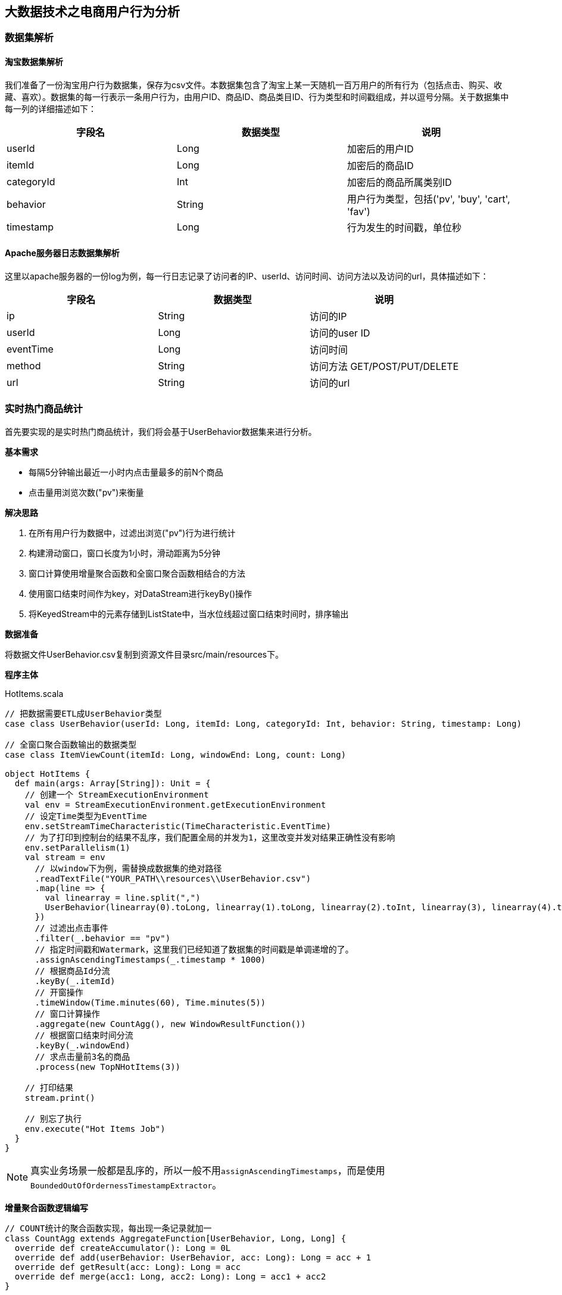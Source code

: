== 大数据技术之电商用户行为分析

=== 数据集解析

==== 淘宝数据集解析

我们准备了一份淘宝用户行为数据集，保存为csv文件。本数据集包含了淘宝上某一天随机一百万用户的所有行为（包括点击、购买、收藏、喜欢）。数据集的每一行表示一条用户行为，由用户ID、商品ID、商品类目ID、行为类型和时间戳组成，并以逗号分隔。关于数据集中每一列的详细描述如下：

[cols=3*,options="header"]
|===
|字段名
|数据类型
|说明

|userId
|Long
|加密后的用户ID

|itemId
|Long
|加密后的商品ID

|categoryId
|Int
|加密后的商品所属类别ID

|behavior
|String
|用户行为类型，包括('pv', 'buy', 'cart', 'fav')

|timestamp
|Long
|行为发生的时间戳，单位秒
|===

==== Apache服务器日志数据集解析

这里以apache服务器的一份log为例，每一行日志记录了访问者的IP、userId、访问时间、访问方法以及访问的url，具体描述如下：

[cols=3*,options="header"]
|===
|字段名
|数据类型
|说明

|ip
|String
|访问的IP

|userId
|Long
|访问的user ID

|eventTime
|Long
|访问时间

|method
|String
|访问方法 GET/POST/PUT/DELETE

|url
|String
|访问的url
|===

=== 实时热门商品统计

首先要实现的是实时热门商品统计，我们将会基于UserBehavior数据集来进行分析。

*基本需求*

* 每隔5分钟输出最近一小时内点击量最多的前N个商品
* 点击量用浏览次数("pv")来衡量

*解决思路*

. 在所有用户行为数据中，过滤出浏览("pv")行为进行统计
. 构建滑动窗口，窗口长度为1小时，滑动距离为5分钟
. 窗口计算使用增量聚合函数和全窗口聚合函数相结合的方法
. 使用窗口结束时间作为key，对DataStream进行keyBy()操作
. 将KeyedStream中的元素存储到ListState中，当水位线超过窗口结束时间时，排序输出

*数据准备*

将数据文件UserBehavior.csv复制到资源文件目录src/main/resources下。

*程序主体*

[source,scala]
.HotItems.scala
----
// 把数据需要ETL成UserBehavior类型
case class UserBehavior(userId: Long, itemId: Long, categoryId: Int, behavior: String, timestamp: Long)

// 全窗口聚合函数输出的数据类型
case class ItemViewCount(itemId: Long, windowEnd: Long, count: Long)
 
object HotItems {
  def main(args: Array[String]): Unit = {
    // 创建一个 StreamExecutionEnvironment
    val env = StreamExecutionEnvironment.getExecutionEnvironment
    // 设定Time类型为EventTime
    env.setStreamTimeCharacteristic(TimeCharacteristic.EventTime)
    // 为了打印到控制台的结果不乱序，我们配置全局的并发为1，这里改变并发对结果正确性没有影响
    env.setParallelism(1)
    val stream = env
      // 以window下为例，需替换成数据集的绝对路径
      .readTextFile("YOUR_PATH\\resources\\UserBehavior.csv")
      .map(line => {
        val linearray = line.split(",")
        UserBehavior(linearray(0).toLong, linearray(1).toLong, linearray(2).toInt, linearray(3), linearray(4).toLong)
      })
      // 过滤出点击事件
      .filter(_.behavior == "pv")
      // 指定时间戳和Watermark，这里我们已经知道了数据集的时间戳是单调递增的了。
      .assignAscendingTimestamps(_.timestamp * 1000)
      // 根据商品Id分流
      .keyBy(_.itemId)
      // 开窗操作
      .timeWindow(Time.minutes(60), Time.minutes(5))
      // 窗口计算操作
      .aggregate(new CountAgg(), new WindowResultFunction())
      // 根据窗口结束时间分流
      .keyBy(_.windowEnd)
      // 求点击量前3名的商品
      .process(new TopNHotItems(3))

    // 打印结果
    stream.print()

    // 别忘了执行
    env.execute("Hot Items Job")
  }
}
----

NOTE: 真实业务场景一般都是乱序的，所以一般不用``assignAscendingTimestamps``，而是使用``BoundedOutOfOrdernessTimestampExtractor``。

*增量聚合函数逻辑编写*

[source,scala]
----
// COUNT统计的聚合函数实现，每出现一条记录就加一
class CountAgg extends AggregateFunction[UserBehavior, Long, Long] {
  override def createAccumulator(): Long = 0L
  override def add(userBehavior: UserBehavior, acc: Long): Long = acc + 1
  override def getResult(acc: Long): Long = acc
  override def merge(acc1: Long, acc2: Long): Long = acc1 + acc2
}
----

*全窗口聚合函数逻辑编写*

其实就是将增量聚合的结果包上一层窗口信息和key的信息。

代码如下：

[source,scala]
----
// 用于输出窗口的结果
class WindowResultFunction extends ProcessWindowFunction[Long, ItemViewCount, String, TimeWindow] {
  override def process(key: String,
                        context: Context,
                        elements: Iterable[Long],
                        out: Collector[ItemViewCount]): Unit = {
    out.collect(ItemViewCount(key, context.window.getEnd, elements.iterator.next()))
  }
}
----

现在我们就得到了每个商品在每个窗口的点击量的数据流。

*计算最热门TopN商品*

[source,scala]
----
  class TopNHotItems(topSize: Int) extends KeyedProcessFunction[Long, ItemViewCount, String] {
    // 惰性赋值一个状态变量
    lazy val itemState = getRuntimeContext.getListState(
      new ListStateDescriptor[ItemViewCount]("items", Types.of[ItemViewCount])
    )

    // 来一条数据都会调用一次
    override def processElement(value: ItemViewCount,
                                ctx: KeyedProcessFunction[Long, ItemViewCount, String]#Context,
                                out: Collector[String]): Unit = {
      itemState.add(value)
      ctx.timerService().registerEventTimeTimer(value.windowEnd + 1)
    }

    // 定时器事件
    override def onTimer(ts: Long,
                         ctx: KeyedProcessFunction[Long, ItemViewCount, String]#OnTimerContext,
                         out: Collector[String]): Unit = {
      val allItems: ListBuffer[ItemViewCount] = ListBuffer()
      // 导入一些隐式类型转换
      import scala.collection.JavaConversions._
      for (item <- itemState.get) {
        allItems += item
      }

      // 清空状态变量，释放空间
      itemState.clear()

      // 降序排列
      val sortedItems = allItems.sortBy(-_.count).take(topSize)
      val result = new StringBuilder
      result.append("====================================\n")
      result.append("时间: ").append(new Timestamp(ts - 1)).append("\n")
      for (i <- sortedItems.indices) {
        val currentItem = sortedItems(i)
        result.append("No")
          .append(i+1)
          .append(":")
          .append("  商品ID=")
          .append(currentItem.itemId)
          .append("  浏览量=")
          .append(currentItem.count)
          .append("\n")
      }
      result.append("====================================\n\n")
      Thread.sleep(1000)
      out.collect(result.toString())
    }
  }
----

*更换Kafka作为数据源*

实际生产环境中，我们的数据流往往是从Kafka获取到的。如果要让代码更贴近生产实际，我们只需将source更换为Kafka即可：

NOTE: 注意：这里Kafka的版本要用2.2！

添加依赖：

[source,xml]
----
<dependency>
  <groupId>org.apache.flink</groupId>
  <artifactId>flink-connector-kafka_${scala.binary.version}</artifactId>
  <version>${flink.version}</version>
</dependency>
----

编写代码：

[source,scala]
----
val properties = new Properties()
properties.setProperty("bootstrap.servers", "localhost:9092")
properties.setProperty("group.id", "consumer-group")
properties.setProperty("key.deserializer", "org.apache.kafka.common.serialization.StringDeserializer")
properties.setProperty("value.deserializer",
"org.apache.kafka.common.serialization.StringDeserializer")
properties.setProperty("auto.offset.reset", "latest")

val env = StreamExecutionEnvironment.getExecutionEnvironment
env.setStreamTimeCharacteristic(TimeCharacteristic.EventTime)
env.setParallelism(1)

val stream = env
  .addSource(new FlinkKafkaConsumer[String]("hotitems", new SimpleStringSchema(), properties))
----

当然，根据实际的需要，我们还可以将Sink指定为Kafka、ES、Redis或其它存储，这里就不一一展开实现了。

*kafka生产者程序*

添加依赖

[source,xml]
----
<dependency>
    <groupId>org.apache.kafka</groupId>
    <artifactId>kafka_2.11</artifactId>
    <version>2.2.0</version>
</dependency>
----

编写代码：

[source,scala]
----
import java.util.Properties
import org.apache.kafka.clients.producer.{KafkaProducer, ProducerRecord}

object KafkaProducerUtil {

  def main(args: Array[String]): Unit = {
    writeToKafka("hotitems")
  }

  def writeToKafka(topic: String): Unit = {
    val props = new Properties()
    props.put("bootstrap.servers", "localhost:9092")
    props.put("key.serializer", "org.apache.kafka.common.serialization.StringSerializer")
    props.put("value.serializer", "org.apache.kafka.common.serialization.StringSerializer")
    val producer = new KafkaProducer[String, String](props)
    val bufferedSource = io.Source.fromFile("UserBehavior.csv文件的绝对路径")
    for (line <- bufferedSource.getLines) {
      val record = new ProducerRecord[String, String](topic, line)
      producer.send(record)
    }
    producer.close()
  }
}
----

=== 实时流量统计

* 基本需求
** 从web服务器的日志中，统计实时的访问流量
** 统计每分钟的ip访问量，取出访问量最大的5个地址，每5秒更新一次
* 解决思路
** 将apache服务器日志中的时间，转换为时间戳，作为Event Time
** 构建滑动窗口，窗口长度为1分钟，滑动距离为5秒

*数据准备*

将apache服务器的日志文件apache.log复制到资源文件目录src/main/resources下，我们将从这里读取数据。

*代码实现*

我们现在要实现的模块是“实时流量统计”。对于一个电商平台而言，用户登录的入口流量、不同页面的访问流量都是值得分析的重要数据，而这些数据，可以简单地从web服务器的日志中提取出来。我们在这里实现最基本的“页面浏览数”的统计，也就是读取服务器日志中的每一行log，统计在一段时间内用户访问url的次数。

具体做法为：每隔5秒，输出最近10分钟内访问量最多的前N个URL。可以看出，这个需求与之前“实时热门商品统计”非常类似，所以我们完全可以借鉴此前的代码。

完整代码如下：

[source,scala]
----
package com.atguigu.project

import java.sql.Timestamp
import java.text.SimpleDateFormat

import org.apache.flink.api.common.functions.AggregateFunction
import org.apache.flink.api.common.state.ListStateDescriptor
import org.apache.flink.api.scala.typeutils.Types
import org.apache.flink.streaming.api.TimeCharacteristic
import org.apache.flink.streaming.api.functions.KeyedProcessFunction
import org.apache.flink.streaming.api.functions.timestamps.BoundedOutOfOrdernessTimestampExtractor
import org.apache.flink.streaming.api.scala._
import org.apache.flink.streaming.api.scala.function.ProcessWindowFunction
import org.apache.flink.streaming.api.windowing.time.Time
import org.apache.flink.streaming.api.windowing.windows.TimeWindow
import org.apache.flink.util.Collector

import scala.collection.mutable.ListBuffer

object ApacheLogAnalysis {

  case class ApacheLogEvent(ip: String, userId: String, eventTime: Long, method: String, url: String)

  case class UrlViewCount(url: String, windowEnd: Long, count: Long)

  def main(args: Array[String]): Unit = {
    val env = StreamExecutionEnvironment.getExecutionEnvironment
    env.setStreamTimeCharacteristic(TimeCharacteristic.EventTime)
    env.setParallelism(1)
    val stream = env
      // 文件的绝对路径
      .readTextFile("YOUR_PATH\\resources\\apache.log")
      .map(line => {
        val linearray = line.split(" ")
        // 把时间戳ETL成毫秒
        val simpleDateFormat = new SimpleDateFormat("dd/MM/yyyy:HH:mm:ss")
        val timestamp = simpleDateFormat.parse(linearray(3)).getTime
        ApacheLogEvent(linearray(0), linearray(2), timestamp, linearray(5), linearray(6))
      })
      .assignTimestampsAndWatermarks(
        new BoundedOutOfOrdernessTimestampExtractor[ApacheLogEvent](Time.milliseconds(1000)) {
          override def extractTimestamp(t: ApacheLogEvent): Long = {
            t.eventTime
          }
        }
      )
      .keyBy(_.url)
      .timeWindow(Time.minutes(10), Time.seconds(5))
      .aggregate(new CountAgg(), new WindowResultFunction())
      .keyBy(_.windowEnd)
      .process(new TopNHotUrls(5))
      .print()

    env.execute("Traffic Analysis Job")
  }

  class CountAgg extends AggregateFunction[ApacheLogEvent, Long, Long] {
    override def createAccumulator(): Long = 0L
    override def add(apacheLogEvent: ApacheLogEvent, acc: Long): Long = acc + 1
    override def getResult(acc: Long): Long = acc
    override def merge(acc1: Long, acc2: Long): Long = acc1 + acc2
  }

  class WindowResultFunction extends ProcessWindowFunction[Long, UrlViewCount, String, TimeWindow] {
    override def process(key: String, context: Context, elements: Iterable[Long], out: Collector[UrlViewCount]): Unit = {
      out.collect(UrlViewCount(key, context.window.getEnd, elements.iterator.next()))
    }
  }

  class TopNHotUrls(topSize: Int) extends KeyedProcessFunction[Long, UrlViewCount, String] {
    
    lazy val urlState = getRuntimeContext.getListState(
      new ListStateDescriptor[UrlViewCount]("urlState-state", Types.of[UrlViewCount])
    )

    override def processElement(input: UrlViewCount, context: KeyedProcessFunction[Long, UrlViewCount, String]#Context, collector: Collector[String]): Unit = {
      // 每条数据都保存到状态中
      urlState.add(input)
      context.timerService.registerEventTimeTimer(input.windowEnd + 1)
    }

    override def onTimer(timestamp: Long, ctx: KeyedProcessFunction[Long, UrlViewCount, String]#OnTimerContext, out: Collector[String]): Unit = {
      // 获取收到的所有URL访问量
      val allUrlViews: ListBuffer[UrlViewCount] = ListBuffer()
      import scala.collection.JavaConversions._
      for (urlView <- urlState.get) {
        allUrlViews += urlView
      }
      // 提前清除状态中的数据，释放空间
      urlState.clear()
      // 按照访问量从大到小排序
      val sortedUrlViews = allUrlViews.sortBy(_.count)(Ordering.Long.reverse)
        .take(topSize)
      // 将排名信息格式化成 String, 便于打印
      var result: StringBuilder = new StringBuilder
      result
        .append("====================================\n")
        .append("时间: ")
        .append(new Timestamp(timestamp - 1))
        .append("\n")

      for (i <- sortedUrlViews.indices) {
        val currentUrlView: UrlViewCount = sortedUrlViews(i)
        // e.g.  No1：  URL=/blog/tags/firefox?flav=rss20  流量=55
        result
          .append("No")
          .append(i + 1)
          .append(": ")
          .append("  URL=")
          .append(currentUrlView.url)
          .append("  流量=")
          .append(currentUrlView.count)
          .append("\n")
      }
      result
        .append("====================================\n\n")
      // 控制输出频率，模拟实时滚动结果
      Thread.sleep(1000)
      out.collect(result.toString)
    }
  }
}
----

=== Uv统计的布隆过滤器实现

完整代码如下：

[source, scala]
----
package com.atguigu

import com.atguigu.UserBehavior.UserAction
import org.apache.flink.streaming.api.TimeCharacteristic
import org.apache.flink.streaming.api.scala._
import org.apache.flink.streaming.api.scala.function.ProcessWindowFunction
import org.apache.flink.streaming.api.windowing.time.Time
import org.apache.flink.streaming.api.windowing.triggers.{Trigger, TriggerResult}
import org.apache.flink.streaming.api.windowing.triggers.Trigger.TriggerContext
import org.apache.flink.streaming.api.windowing.windows.TimeWindow
import org.apache.flink.util.Collector
import redis.clients.jedis.Jedis

object UvWithBloomFilter {
  def main(args: Array[String]): Unit = {
    val env = StreamExecutionEnvironment.getExecutionEnvironment
    env.setParallelism(1)
    env.setStreamTimeCharacteristic(TimeCharacteristic.EventTime)
    val stream = env
      .readTextFile("/Users/yuanzuo/Desktop/Flink0715Tutorial/src/main/resources/UserBehavior.csv")
      .map(line => {
        val arr = line.split(",")
        UserAction(arr(0), arr(1), arr(2), arr(3), arr(4).toLong * 1000)
      })
      .assignAscendingTimestamps(_.ts)
      .filter(_.behavior == "pv")
      .map(r => ("dummyKey", r.userId))
      .keyBy(_._1)
      .timeWindow(Time.minutes(60), Time.minutes(5))
      .trigger(new MyTrigger123)
      .process(new MyProcess)

    stream.print()
    env.execute()
  }

  class MyProcess extends ProcessWindowFunction[(String, String), (Long, Long), String, TimeWindow] {
    lazy val jedis = new Jedis("localhost", 6379)
    lazy val bloom = new Bloom(1 << 29)

    override def process(key: String,
                         context: Context,
                         vals: Iterable[(String, String)],
                         out: Collector[(Long, Long)]): Unit = {
      val storeKey = context.window.getEnd.toString
      var count = 0L

      if (jedis.hget("UvCountHashTable", storeKey) != null) {
        count = jedis.hget("UvCountHashTable", storeKey).toLong
      }

      val userId = vals.last._2
      val offset = bloom.hash(userId, 61)

      val isExist = jedis.getbit(storeKey, offset)
      if (!isExist) {
        jedis.setbit(storeKey, offset, true)
        jedis.hset("UvCountHashTable", storeKey, (count + 1).toString)
      }



//      out.collect((count, storeKey.toLong))

    }
  }

  class MyTrigger123 extends Trigger[(String, String), TimeWindow] {
    override def onEventTime(time: Long,
                             window: TimeWindow,
                             ctx: TriggerContext): TriggerResult = {
      if (ctx.getCurrentWatermark >= window.getEnd) {
        val jedis = new Jedis("localhost", 6379)
        val key = window.getEnd.toString
        TriggerResult.FIRE_AND_PURGE
        println(key, jedis.hget("UvCountHashTable", key))
      }
      TriggerResult.CONTINUE
    }
    override def onProcessingTime(time: Long,
                                  window: TimeWindow,
                                  ctx: TriggerContext): TriggerResult = {
      TriggerResult.CONTINUE
    }
    override def clear(window: TimeWindow, ctx: Trigger.TriggerContext): Unit = {}
    override def onElement(element: (String, String),
                           timestamp: Long,
                           window: TimeWindow,
                           ctx: TriggerContext): TriggerResult = {
      TriggerResult.FIRE_AND_PURGE
    }
  }

  class Bloom(size: Long) extends Serializable {
    private val cap = size

    def hash(value: String, seed: Int): Long = {
      var result = 0
      for (i <- 0 until value.length) {
        result = result * seed + value.charAt(i)
      }
      (cap - 1) & result
    }
  }
}
----

=== APP分渠道数据统计

完整代码如下：

[source, scala]
----
package com.atguigu

import java.util.{Calendar, UUID}

import org.apache.flink.streaming.api.TimeCharacteristic
import org.apache.flink.streaming.api.functions.source.RichParallelSourceFunction
import org.apache.flink.streaming.api.functions.source.SourceFunction.SourceContext
import org.apache.flink.streaming.api.scala._
import org.apache.flink.streaming.api.scala.function.ProcessWindowFunction
import org.apache.flink.streaming.api.windowing.time.Time
import org.apache.flink.streaming.api.windowing.windows.TimeWindow
import org.apache.flink.util.Collector

import scala.util.Random

object AppMarketingByChannel {
  case class MarketingUserBehavior(userId: String,
                                   behavior: String,
                                   channel: String,
                                   ts: Long)

  class SimulatedEventSource extends RichParallelSourceFunction[MarketingUserBehavior] {
    var running = true

    val channelSet = Seq("AppStore", "XiaomiStore")
    val behaviorTypes = Seq("BROWSE", "CLICK")
    val rand = new Random

    override def run(ctx: SourceContext[MarketingUserBehavior]): Unit = {
      while (running) {
        val userId = UUID.randomUUID().toString
        val behaviorType = behaviorTypes(rand.nextInt(behaviorTypes.size))
        val channel = channelSet(rand.nextInt(channelSet.size))
        val ts = Calendar.getInstance().getTimeInMillis

        ctx.collect(MarketingUserBehavior(userId, behaviorType, channel, ts))

        Thread.sleep(10)
      }
    }

    override def cancel(): Unit = running = false
  }

  def main(args: Array[String]): Unit = {
    val env = StreamExecutionEnvironment.getExecutionEnvironment
    env.setParallelism(1)
    env.setStreamTimeCharacteristic(TimeCharacteristic.EventTime)
    val stream = env
      .addSource(new SimulatedEventSource)
      .assignAscendingTimestamps(_.ts)
      .filter(_.behavior != "UNINSTALL")
      .map(r => {
        ((r.channel, r.behavior), 1L)
      })
      .keyBy(_._1)
      .timeWindow(Time.seconds(5), Time.seconds(1))
      .process(new MarketingCountByChannel)
    stream.print()
    env.execute()
  }

  class MarketingCountByChannel extends ProcessWindowFunction[((String, String), Long),(String, Long, Long), (String, String), TimeWindow] {
    override def process(key:  (String,String),
                         context: Context,
                         elements: Iterable[((String, String), Long)],
                         out: Collector[(String, Long, Long)]): Unit = {
//      val t = ("a",)

      out.collect((key._1, elements.size, context.window.getEnd))

    }
  }
}
----

=== APP不分渠道数据统计

完整代码如下：

[source, scala]
----
package com.atguigu

import com.atguigu.AppMarketingByChannel.SimulatedEventSource
import org.apache.flink.streaming.api.TimeCharacteristic
import org.apache.flink.streaming.api.scala._
import org.apache.flink.streaming.api.scala.function.ProcessWindowFunction
import org.apache.flink.streaming.api.windowing.time.Time
import org.apache.flink.streaming.api.windowing.windows.TimeWindow
import org.apache.flink.util.Collector

object AppMarketingStatistics {
  def main(args: Array[String]): Unit = {
    val env = StreamExecutionEnvironment.getExecutionEnvironment
    env.setParallelism(1)
    env.setStreamTimeCharacteristic(TimeCharacteristic.EventTime)
    val stream = env
      .addSource(new SimulatedEventSource)
      .assignAscendingTimestamps(_.ts)
      .filter(_.behavior != "UNINSTALL")
      .map(r => {
        ("dummyKey", 1L)
      })
      .keyBy(_._1)
      .timeWindow(Time.seconds(5), Time.seconds(1))
      .process(new MarketingCountTotal)
    stream.print()
    env.execute()
  }

  class MarketingCountTotal extends ProcessWindowFunction[(String, Long),
  (String, Long, Long), String, TimeWindow] {
    override def process(key: String,
                         context: Context,
                         elements: Iterable[(String, Long)],
                         out: Collector[(String, Long, Long)]): Unit = {
      out.collect((key, elements.size, context.window.getEnd))
    }
  }
}
----

=== 恶意登陆实现

[source,scala]
----
package com.atguigu

import com.atguigu.FlinkCepExample.LoginEvent
import org.apache.flink.api.common.state.{ListStateDescriptor, ValueStateDescriptor}
import org.apache.flink.api.scala.typeutils.Types
import org.apache.flink.cep.scala.pattern.Pattern
import org.apache.flink.streaming.api.TimeCharacteristic
import org.apache.flink.streaming.api.functions.KeyedProcessFunction
import org.apache.flink.streaming.api.scala._
import org.apache.flink.util.Collector

import scala.collection.mutable.ListBuffer

object LoginFailWithoutCEP {
  def main(args: Array[String]): Unit = {
    val env = StreamExecutionEnvironment.getExecutionEnvironment
    env.setStreamTimeCharacteristic(TimeCharacteristic.EventTime)
    env.setParallelism(1)

    val stream = env
      .fromElements(
        LoginEvent("1", "0.0.0.0", "fail", "1"),
        LoginEvent("1", "0.0.0.0", "success", "2"),
        LoginEvent("1", "0.0.0.0", "fail", "3"),
        LoginEvent("1", "0.0.0.0", "fail", "4")
      )
      .assignAscendingTimestamps(_.ts.toLong * 1000)
      .keyBy(_.userId)
      .process(new MatchFunction)

    stream.print()
    env.execute()
  }

  class MatchFunction extends KeyedProcessFunction[String, LoginEvent, String] {

    lazy val loginState = getRuntimeContext.getListState(
      new ListStateDescriptor[LoginEvent]("login-fail", Types.of[LoginEvent])
    )

    lazy val timestamp = getRuntimeContext.getState(
      new ValueStateDescriptor[Long]("ts", Types.of[Long])
    )

    override def processElement(value: LoginEvent,
                                ctx: KeyedProcessFunction[String, LoginEvent, String]#Context,
                                out: Collector[String]): Unit = {
      if (value.loginStatus == "fail") {
        loginState.add(value)
        if (!timestamp.value()) {
          timestamp.update(value.ts.toLong * 1000 + 5000L)
          ctx.timerService().registerEventTimeTimer(value.ts.toLong * 1000 + 5000L)
        }
      }

      if (value.loginStatus == "success") {
        loginState.clear()
        ctx.timerService().deleteEventTimeTimer(timestamp.value())
      }
    }

    override def onTimer(ts: Long,
                         ctx: KeyedProcessFunction[String, LoginEvent, String]#OnTimerContext,
                         out: Collector[String]): Unit = {
      val allLogins = ListBuffer[LoginEvent]()
      import scala.collection.JavaConversions._
      for (login <- loginState.get) {
        allLogins += login
      }
      loginState.clear()

      if (allLogins.length > 1) {
        out.collect("5s以内连续两次登陆失败")
      }
    }
  }
}
----

=== 订单支付实时监控

* 基本需求
** 用户下单之后，应设置订单失效时间，以提高用户支付的意愿，并降低系统风险
** 用户下单后15分钟未支付，则输出监控信息
* 解决思路
** 利用CEP库进行事件流的模式匹配，并设定匹配的时间间隔

==== 使用Flink CEP来实现

在电商平台中，最终创造收入和利润的是用户下单购买的环节；更具体一点，是用户真正完成支付动作的时候。用户下单的行为可以表明用户对商品的需求，但在现实中，并不是每次下单都会被用户立刻支付。当拖延一段时间后，用户支付的意愿会降低。所以为了让用户更有紧迫感从而提高支付转化率，同时也为了防范订单支付环节的安全风险，电商网站往往会对订单状态进行监控，设置一个失效时间（比如15分钟），如果下单后一段时间仍未支付，订单就会被取消。

我们将会利用CEP库来实现这个功能。我们先将事件流按照订单号orderId分流，然后定义这样的一个事件模式：在15分钟内，事件“create”与“pay”严格紧邻：

[source,scala]
----
val orderPayPattern = Pattern.begin[OrderEvent]("begin")
  .where(_.eventType == "create")
  .next("next")
  .where(_.eventType == "pay")
  .within(Time.seconds(5))
----

这样调用.select方法时，就可以同时获取到匹配出的事件和超时未匹配的事件了。
在src/main/scala下继续创建OrderTimeout.scala文件，新建一个单例对象。定义样例类OrderEvent，这是输入的订单事件流；另外还有OrderResult，这是输出显示的订单状态结果。由于没有现成的数据，我们还是用几条自定义的示例数据来做演示。
完整代码如下：

[source,scala]
----
import org.apache.flink.cep.scala.CEP
import org.apache.flink.cep.scala.pattern.Pattern
import org.apache.flink.streaming.api.scala._
import org.apache.flink.streaming.api.windowing.time.Time
import org.apache.flink.streaming.api.TimeCharacteristic
import org.apache.flink.util.Collector
import scala.collection.Map

case class OrderEvent(orderId: String, eventType: String, eventTime: String)

object OrderTimeout {

  def main(args: Array[String]): Unit = {

    val env = StreamExecutionEnvironment.getExecutionEnvironment
    env.setParallelism(1)
    env.setStreamTimeCharacteristic(TimeCharacteristic.EventTime)

    val orderEventStream = env.fromCollection(List(
      OrderEvent("1", "create", "1558430842"),
      OrderEvent("2", "create", "1558430843"),
      OrderEvent("2", "pay", "1558430844"),
      OrderEvent("3", "pay", "1558430942"),
      OrderEvent("4", "pay", "1558430943")
    )).assignAscendingTimestamps(_.eventTime.toLong * 1000)

//    val orders: DataStream[String] = env.socketTextStream("localhost", 9999)
//
//    val orderEventStream = orders
//      .map(s => {
//        println(s)
//        val slist = s.split("\\|")
//        println(slist)
//        OrderEvent(slist(0), slist(1), slist(2))
//      })
//      .assignAscendingTimestamps(_.eventTime.toLong * 1000)

    val orderPayPattern = Pattern.begin[OrderEvent]("begin")
      .where(_.eventType.equals("create"))
      .next("next")
      .where(_.eventType.equals("pay"))
      .within(Time.seconds(5))

    val orderTimeoutOutput = OutputTag[OrderEvent]("orderTimeout")

    val patternStream = CEP.pattern(orderEventStream.keyBy("orderId"), orderPayPattern)

    val timeoutFunction = (map: Map[String, Iterable[OrderEvent]], timestamp: Long, out: Collector[OrderEvent]) => {
      print(timestamp)
      val orderStart = map.get("begin").get.head
      out.collect(orderStart)
    }

    val selectFunction = (map: Map[String, Iterable[OrderEvent]], out: Collector[OrderEvent]) => {
    }

    val timeoutOrder = patternStream.flatSelect(orderTimeoutOutput)(timeoutFunction)(selectFunction)

    timeoutOrder.getSideOutput(orderTimeoutOutput).print()

    env.execute

  }
}
----

==== 使用Process Function实现订单超时需求

.OrderTimeoutWithoutCep.scala
[source,scala]
----
import org.apache.flink.api.common.state.{ValueState, ValueStateDescriptor}
import org.apache.flink.streaming.api.TimeCharacteristic
import org.apache.flink.streaming.api.functions.KeyedProcessFunction
import org.apache.flink.streaming.api.scala.StreamExecutionEnvironment
import org.apache.flink.streaming.api.scala._
import org.apache.flink.util.Collector

case class OrderEvent1(orderId: String,
                      eventType: String,
                      eventTime: String)

object OrderTimeoutWithoutCep {
  def main(args: Array[String]): Unit = {
    val env = StreamExecutionEnvironment.getExecutionEnvironment
    env.setParallelism(1)
    env.setStreamTimeCharacteristic(TimeCharacteristic.EventTime)

    val orderEventsStream = env.fromCollection(List(
      OrderEvent1("1", "create", "1558430842"),
      OrderEvent1("2", "create", "1558430843"),
      OrderEvent1("2", "pay", "1558430844"),
      OrderEvent1("3", "pay", "1558430942"),
      OrderEvent1("4", "pay", "1558430943")
    )).assignAscendingTimestamps(_.eventTime.toLong * 1000)

    val orders = orderEventsStream
      .keyBy(_.orderId)
      .process(new OrderMatchFunction)
      .print()

    env.execute
  }

  class OrderMatchFunction extends KeyedProcessFunction[String,
    OrderEvent1, OrderEvent1] {
    lazy val orderState: ValueState[OrderEvent1] = getRuntimeContext
      .getState(new ValueStateDescriptor[OrderEvent1]("saved order",
        classOf[OrderEvent1]))

    override def processElement(order: OrderEvent1,
                                context: KeyedProcessFunction[
                                  String, OrderEvent1, OrderEvent1]#Context,
                                out: Collector[OrderEvent1]): Unit = {
      val timerService = context.timerService

      if (order.eventType == "create") {
        if (orderState.value() == null) {
          orderState.update(order)
        }
      } else {
        orderState.update(order)
      }

      timerService.registerEventTimeTimer(
        order.eventTime.toLong * 1000 + 5 * 1000
      )
    }

    override def onTimer(timestamp: Long,
                         ctx: KeyedProcessFunction[
                           String, OrderEvent1, OrderEvent1]#OnTimerContext,
                         out: Collector[OrderEvent1]): Unit = {
      val savedOrder = orderState.value()

      if (savedOrder != null &&
        (savedOrder.eventType == "create")) {
        out.collect(savedOrder)
      }

      orderState.clear()
    }
  }
}
----

=== 实现两条流的Join

完整代码如下：

[source,scala]
----
import org.apache.flink.api.common.state.{ValueState, ValueStateDescriptor}
import org.apache.flink.streaming.api.TimeCharacteristic
import org.apache.flink.streaming.api.functions.co.CoProcessFunction
import org.apache.flink.streaming.api.scala.OutputTag
import org.apache.flink.streaming.api.scala._
import org.apache.flink.util.Collector

case class OrderEvent(orderId: String,
                      eventType: String,
                      eventTime: String)

case class PayEvent(orderId: String,
                    eventType: String,
                    eventTime: String)

object TwoStreamsJoin {
  val unmatchedOrders = new OutputTag[OrderEvent]("unmatchedOrders"){}
  val unmatchedPays = new OutputTag[PayEvent]("unmatchedPays"){}

  def main(args: Array[String]): Unit = {
    val env = StreamExecutionEnvironment.getExecutionEnvironment
    env.setStreamTimeCharacteristic(TimeCharacteristic.EventTime)
    env.setParallelism(1)

    val orders = env
      .fromCollection(List(
      OrderEvent("1", "create", "1558430842"),
      OrderEvent("2", "create", "1558430843"),
      OrderEvent("1", "pay", "1558430844"),
      OrderEvent("2", "pay", "1558430845"),
      OrderEvent("3", "create", "1558430849"),
      OrderEvent("3", "pay", "1558430849")
    )).assignAscendingTimestamps(_.eventTime.toLong * 1000)
      .keyBy("orderId")

    val pays = env.fromCollection(List(
      PayEvent("1", "weixin", "1558430847"),
      PayEvent("2", "zhifubao", "1558430848"),
      PayEvent("4", "zhifubao", "1558430850")
    )).assignAscendingTimestamps(_.eventTime.toLong * 1000)
      .keyBy("orderId")

    val processed = orders
      .connect(pays)
      .process(new EnrichmentFunction)

    processed.getSideOutput[PayEvent](unmatchedPays).print()
    processed.getSideOutput[OrderEvent](unmatchedOrders).print()

    env.execute
  }

  class EnrichmentFunction extends CoProcessFunction[
    OrderEvent, PayEvent, (OrderEvent, PayEvent)] {
    lazy val orderState: ValueState[OrderEvent] = getRuntimeContext
      .getState(new ValueStateDescriptor[OrderEvent]("saved order",
        classOf[OrderEvent]))

    lazy val payState: ValueState[PayEvent] = getRuntimeContext
      .getState(new ValueStateDescriptor[PayEvent]("saved pay",
        classOf[PayEvent]))

    override def processElement1(order: OrderEvent,
                                 context: CoProcessFunction[
                                   OrderEvent,
                                   PayEvent,
                                   (OrderEvent, PayEvent)]#Context,
                                 out: Collector[(OrderEvent, PayEvent)]): Unit = {
      val pay = payState.value()

      if (pay != null) {
        payState.clear()
        out.collect((order, pay))
      } else {
        orderState.update(order)
        // as soon as the watermark arrives,
        // we can stop waiting for the corresponding pay
        context.timerService
          .registerEventTimeTimer(order.eventTime.toLong * 1000)
      }
    }

    override def processElement2(pay: PayEvent,
                                 context: CoProcessFunction[
                                   OrderEvent,
                                   PayEvent,
                                   (OrderEvent, PayEvent)]#Context,
                                 out: Collector[(OrderEvent, PayEvent)]): Unit = {
      val order = orderState.value()

      if (order != null) {
        orderState.clear()
        out.collect((order, pay))
      } else {
        payState.update(pay)
        context.timerService.registerEventTimeTimer(pay.eventTime.toLong * 1000)
      }
    }

    override def onTimer(timestamp: Long,
                         ctx: CoProcessFunction[OrderEvent,
                           PayEvent, (OrderEvent, PayEvent)]#OnTimerContext,
                         out: Collector[(OrderEvent, PayEvent)]): Unit = {
      if (payState.value != null) {
        ctx.output(unmatchedPays, payState.value)
        payState.clear()
      }

      if (orderState.value != null) {
        ctx.output(unmatchedOrders, orderState.value)
        orderState.clear()
      }
    }
  }
}
----